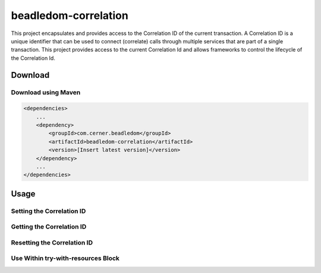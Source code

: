 .. _beadledom-correlation:

beadledom-correlation
======================

This project encapsulates and provides access to the Correlation ID of the current transaction. A Correlation ID is a unique identifier that can be used to connect (correlate) calls through multiple services that are part of a single transaction. This project provides access to the current Correlation Id and allows frameworks to control the lifecycle of the Correlation Id.
 
Download
--------

Download using Maven
~~~~~~~~~~~~~~~~~~~~

.. code-block:: xml

  <dependencies>
      ...
      <dependency>
          <groupId>com.cerner.beadledom</groupId>
          <artifactId>beadledom-correlation</artifactId>
          <version>[Insert latest version]</version>
      </dependency>
      ...
  </dependencies>

Usage
-----

Setting the Correlation ID
~~~~~~~~~~~~~~~~~~~~~~~~~~

.. code-block:: java
  CorrelationIdContext correlationIdContext = new CorrelationIdContextImpl();
  correlationIdContext.set("correlation id");

Getting the Correlation ID
~~~~~~~~~~~~~~~~~~~~~~~~~~

.. code-block:: java
  CorrelationIdContext correlationIdContext = new CorrelationIdContextImpl();
  String correlationId = correlationIdContext.get();

Resetting the Correlation ID
~~~~~~~~~~~~~~~~~~~~~~~~~~~~

.. code-block:: java
  CorrelationIdContext correlationIdContext = new CorrelationIdContextImpl();
  correlationIdContext.reset();

Use Within try-with-resources Block
~~~~~~~~~~~~~~~~~~~~~~~~~~~~~~~~~~~

.. code-block:: java
  CorrelationIdContext correlationIdContext = new CorrelationIdContextImpl();
  try (CorrelationIdCloseable correlationIdCloseable = correlationIdContext.setCloseable("correlation id")) {
      // correlationIdContext.get(); will return "correlation id"
      // correlationIdContext.reset(); is called when implicit close() is called in correlationIdCloseable
  }
  // correlationIdContext.get(); return null
